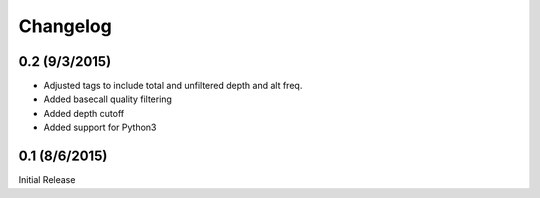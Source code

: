 Changelog
=========

0.2 (9/3/2015)
--------------
- Adjusted tags to include total and unfiltered depth and alt freq.
- Added basecall quality filtering
- Added depth cutoff
- Added support for Python3

0.1 (8/6/2015)
--------------
Initial Release